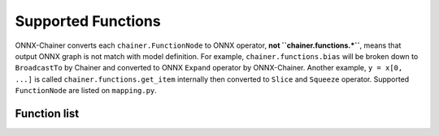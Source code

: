 .. _supported_functions:

Supported Functions
===================

ONNX-Chainer converts each ``chainer.FunctionNode`` to ONNX operator, **not ``chainer.functions.*``**, means that output ONNX graph is not match with model definition. For example, ``chainer.functions.bias`` will be broken down to ``BroadcastTo`` by Chainer and converted to ONNX ``Expand`` operator by ONNX-Chainer. Another example, ``y = x[0, ...]`` is called ``chainer.functions.get_item`` internally then converted to ``Slice`` and ``Squeeze`` operator. Supported ``FunctionNode`` are listed on ``mapping.py``.

Function list
-------------


